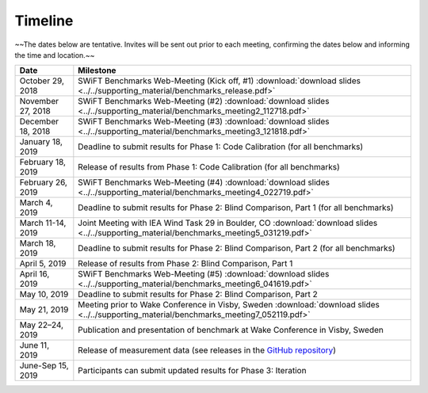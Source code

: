 .. _timeline:

Timeline
========

~~The dates below are tentative. Invites will be sent out prior to each meeting, confirming the dates below and informing the time and location.~~

+-----------------------+-------------------------------------------------------------------------------------------------------------------------------------------+
| Date                  | Milestone                                                                                                                                 |
+=======================+===========================================================================================================================================+
| October 29, 2018      | SWiFT Benchmarks Web-Meeting (Kick off, #1) :download:`download slides <../../supporting_material/benchmarks_release.pdf>`                |
+-----------------------+-------------------------------------------------------------------------------------------------------------------------------------------+
| November 27, 2018     | SWiFT Benchmarks Web-Meeting (#2) :download:`download slides <../../supporting_material/benchmarks_meeting2_112718.pdf>`                  |
+-----------------------+-------------------------------------------------------------------------------------------------------------------------------------------+
| December 18, 2018     | SWiFT Benchmarks Web-Meeting (#3) :download:`download slides <../../supporting_material/benchmarks_meeting3_121818.pdf>`                  |
+-----------------------+-------------------------------------------------------------------------------------------------------------------------------------------+
| January 18, 2019      | Deadline to submit results for Phase 1: Code Calibration (for all benchmarks)                                                             |
+-----------------------+-------------------------------------------------------------------------------------------------------------------------------------------+
| February 18, 2019     | Release of results from Phase 1: Code Calibration (for all benchmarks)                                                                    |
+-----------------------+-------------------------------------------------------------------------------------------------------------------------------------------+
| February 26, 2019     | SWiFT Benchmarks Web-Meeting (#4) :download:`download slides <../../supporting_material/benchmarks_meeting4_022719.pdf>`                  |
+-----------------------+-------------------------------------------------------------------------------------------------------------------------------------------+
| March 4, 2019         | Deadline to submit results for Phase 2: Blind Comparison, Part 1 (for all benchmarks)                                                     |
+-----------------------+-------------------------------------------------------------------------------------------------------------------------------------------+
| March 11-14, 2019     | Joint Meeting with IEA Wind Task 29 in Boulder, CO :download:`download slides <../../supporting_material/benchmarks_meeting5_031219.pdf>` |
+-----------------------+-------------------------------------------------------------------------------------------------------------------------------------------+
| March 18, 2019        | Deadline to submit results for Phase 2: Blind Comparison, Part 2 (for all benchmarks)                                                     |
+-----------------------+-------------------------------------------------------------------------------------------------------------------------------------------+
| April 5, 2019         | Release of results from Phase 2: Blind Comparison, Part 1                                                                                 |
+-----------------------+-------------------------------------------------------------------------------------------------------------------------------------------+
| April 16, 2019        | SWiFT Benchmarks Web-Meeting (#5) :download:`download slides <../../supporting_material/benchmarks_meeting6_041619.pdf>`                  |
+-----------------------+-------------------------------------------------------------------------------------------------------------------------------------------+
| May 10, 2019          | Deadline to submit results for Phase 2: Blind Comparison, Part 2                                                                          |
+-----------------------+-------------------------------------------------------------------------------------------------------------------------------------------+
| May 21, 2019          | Meeting prior to Wake Conference in Visby, Sweden :download:`download slides <../../supporting_material/benchmarks_meeting7_052119.pdf>`  |
+-----------------------+-------------------------------------------------------------------------------------------------------------------------------------------+
| May 22–24, 2019       | Publication and presentation of benchmark at Wake Conference in Visby, Sweden                                                             |
+-----------------------+-------------------------------------------------------------------------------------------------------------------------------------------+
| June 11, 2019         | Release of measurement data (see releases in the `GitHub repository <https://github.com/NREL/wakebench_swift>`_)                          |
+-----------------------+-------------------------------------------------------------------------------------------------------------------------------------------+
| June-Sep 15, 2019     | Participants can submit updated results for Phase 3: Iteration                                                                            |
+-----------------------+-------------------------------------------------------------------------------------------------------------------------------------------+
